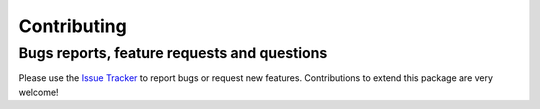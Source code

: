 Contributing
=======================================

Bugs reports, feature requests and questions
---------------------------------------------

Please use the `Issue Tracker <https://github.com/WMD-group/PDynA/issues>`_ to report bugs or
request new features. Contributions to extend this package are very welcome! 
